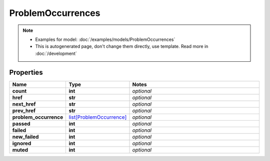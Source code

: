 ProblemOccurrences
#########

.. note::

  + Examples for model: :doc:`/examples/models/ProblemOccurrences`
  + This is autogenerated page, don't change them directly, use template. Read more in :doc:`/development`

Properties
----------
.. list-table::
   :widths: 15 15 70
   :header-rows: 1

   * - Name
     - Type
     - Notes
   * - **count**
     - **int**
     - `optional` 
   * - **href**
     - **str**
     - `optional` 
   * - **next_href**
     - **str**
     - `optional` 
   * - **prev_href**
     - **str**
     - `optional` 
   * - **problem_occurrence**
     -  `list[ProblemOccurrence] <./ProblemOccurrence.html>`_
     - `optional` 
   * - **passed**
     - **int**
     - `optional` 
   * - **failed**
     - **int**
     - `optional` 
   * - **new_failed**
     - **int**
     - `optional` 
   * - **ignored**
     - **int**
     - `optional` 
   * - **muted**
     - **int**
     - `optional` 


